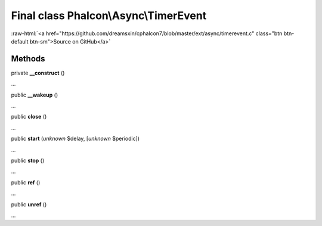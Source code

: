 Final class **Phalcon\\Async\\TimerEvent**
==========================================

.. role:: raw-html(raw)
   :format: html

:raw-html:`<a href="https://github.com/dreamsxin/cphalcon7/blob/master/ext/async/timerevent.c" class="btn btn-default btn-sm">Source on GitHub</a>`

Methods
-------

private  **__construct** ()

...


public  **__wakeup** ()

...


public  **close** ()

...


public  **start** (*unknown* $delay, [*unknown* $periodic])

...


public  **stop** ()

...


public  **ref** ()

...


public  **unref** ()

...


